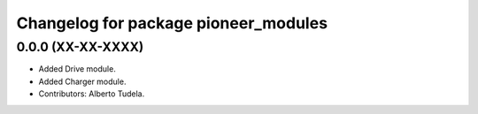 ^^^^^^^^^^^^^^^^^^^^^^^^^^^^^^^^^^^^^
Changelog for package pioneer_modules
^^^^^^^^^^^^^^^^^^^^^^^^^^^^^^^^^^^^^

0.0.0 (XX-XX-XXXX)
------------------
* Added Drive module.
* Added Charger module.
* Contributors: Alberto Tudela.
